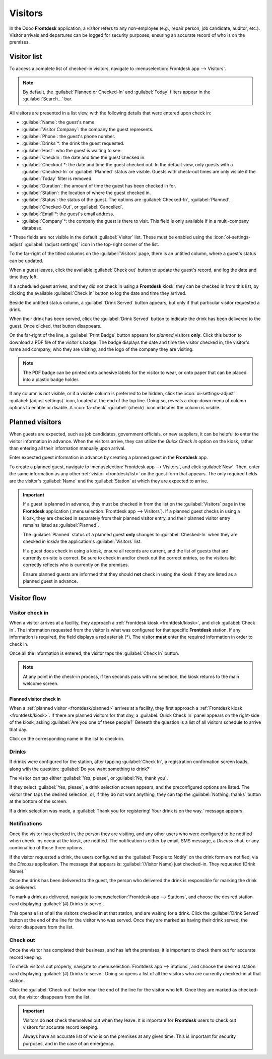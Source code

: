========
Visitors
========

In the Odoo **Frontdesk** application, a *visitor* refers to any non-employee (e.g., repair person,
job candidate, auditor, etc.). Visitor arrivals and departures can be logged for security purposes,
ensuring an accurate record of who is on the premises.

.. _frontdesk/list:

Visitor list
============

To access a complete list of checked-in visitors, navigate to :menuselection:`Frontdesk app -->
Visitors`.

.. note::
   By default, the :guilabel:`Planned or Checked-In` and :guilabel:`Today` filters appear in the
   :guilabel:`Search...` bar.

All visitors are presented in a list view, with the following details that were entered upon check
in:

- :guilabel:`Name`: the guest's name.
- :guilabel:`Visitor Company`: the company the guest represents.
- :guilabel:`Phone`: the guest's phone number.
- :guilabel:`Drinks`\*: the drink the guest requested.
- :guilabel:`Host`: who the guest is waiting to see.
- :guilabel:`CheckIn`: the date and time the guest checked in.
- :guilabel:`Checkout`\*: the date and time the guest checked out. In the default view, only guests
  with a :guilabel:`Checked-In` or :guilabel:`Planned` status are visible. Guests with check-out
  times are only visible if the :guilabel:`Today` filter is removed.
- :guilabel:`Duration`: the amount of time the guest has been checked in for.
- :guilabel:`Station`: the location of where the guest checked in.
- :guilabel:`Status`: the status of the guest. The options are :guilabel:`Checked-In`,
  :guilabel:`Planned`, :guilabel:`Checked-Out`, or :guilabel:`Cancelled`.
- :guilabel:`Email`\*: the guest's email address.
- :guilabel:`Company`\*: the company the guest is there to visit. This field is only available if in
  a multi-company database.

\* These fields are not visible in the default :guilabel:`Visitor` list. These must be enabled using
the :icon:`oi-settings-adjust` :guilabel:`(adjust settings)` icon in the top-right corner of the
list.

To the far-right of the titled columns on the :guilabel:`Visitors` page, there is an untitled
column, where a guest's status can be updated.

When a guest leaves, click the available :guilabel:`Check out` button to update the guest's record,
and log the date and time they left.

If a scheduled guest arrives, and they did not check in using a **Frontdesk** kiosk, they can be
checked in from this list, by clicking the available :guilabel:`Check in` button to log the date and
time they arrived.

Beside the untitled status column, a :guilabel:`Drink Served` button appears, but only if that
particular visitor requested a drink.

When their drink has been served, click the :guilabel:`Drink Served` button to indicate the drink
has been delivered to the guest. Once clicked, that button disappears.

On the far-right of the line, a :guilabel:`Print Badge` button appears for *planned* visitors
**only**. Click this button to download a PDF file of the visitor's badge. The badge displays the
date and time the visitor checked in, the visitor's name and company, who they are visiting, and the
logo of the company they are visiting.

.. note::
   The PDF badge can be printed onto adhesive labels for the visitor to wear, or onto paper that can
   be placed into a plastic badge holder.

.. image:: visitors/visitors.png
   :alt: The full list of currently checked in visitors, with the drinks to be served highlighted.

If any column is not visible, or if a visible column is preferred to be hidden, click the
:icon:`oi-settings-adjust` :guilabel:`(adjust settings)` icon, located at the end of the top line.
Doing so, reveals a drop-down menu of column options to enable or disable. A :icon:`fa-check`
:guilabel:`(check)` icon indicates the column is visible.

.. _frontdesk/planned:

Planned visitors
================

When guests are expected, such as job candidates, government officials, or new suppliers, it can be
helpful to enter the visitor information in advance. When the visitors arrive, they can utilize the
*Quick Check In* option on the kiosk, rather than entering all their information manually upon
arrival.

Enter expected guest information in advance by creating a planned guest in the **Frontdesk** app.

To create a planned guest, navigate to :menuselection:`Frontdesk app --> Visitors`, and click
:guilabel:`New`. Then, enter the same information as any other :ref:`visitor <frontdesk/list>` on
the guest form that appears. The only required fields are the visitor's :guilabel:`Name` and the
:guilabel:`Station` at which they are expected to arrive.

.. important::
   If a guest is planned in advance, they must be checked in from the list on the
   :guilabel:`Visitors` page in the **Frontdesk** application (:menuselection:`Frontdesk app -->
   Visitors`). If a planned guest checks in using a kiosk, they are checked in separately from their
   planned visitor entry, and their planned visitor entry remains listed as :guilabel:`Planned`.

   The :guilabel:`Planned` status of a planned guest **only** changes to :guilabel:`Checked-In` when
   they are checked in *inside* the application's :guilabel:`Visitors` list.

   If a guest does check in using a kiosk, ensure all records are current, and the list of guests
   that are currently on-site is correct. Be sure to check in and/or check out the correct entries,
   so the visitors list correctly reflects who is currently on the premises.

   Ensure planned guests are informed that they should **not** check in using the kiosk if they are
   listed as a planned guest in advance.

Visitor flow
============

Visitor check in
----------------

When a visitor arrives at a facility, they approach a :ref:`Frontdesk kiosk <frontdesk/kiosk>`, and
click :guilabel:`Check in`. The information requested from the visitor is what was configured for
that specific **Frontdesk** station. If any information is required, the field displays a red
asterisk (\*). The visitor **must** enter the required information in order to check in.

Once all the information is entered, the visitor taps the :guilabel:`Check In` button.

.. note::
   At any point in the check-in process, if ten seconds pass with no selection, the kiosk returns to
   the main welcome screen.

Planned visitor check in
~~~~~~~~~~~~~~~~~~~~~~~~

When a :ref:`planned visitor <frontdesk/planned>` arrives at a facility, they first approach a
:ref:`Frontdesk kiosk <frontdesk/kiosk>`. If there are planned visitors for that day, a
:guilabel:`Quick Check In` panel appears on the right-side of the kiosk, asking :guilabel:`Are you
one of these people?` Beneath the question is a list of all visitors schedule to arrive that day.

Click on the corresponding name in the list to check-in.

Drinks
------

If drinks were configured for the station, after tapping :guilabel:`Check In`, a registration
confirmation screen loads, along with the question: :guilabel:`Do you want something to drink?`

The visitor can tap either :guilabel:`Yes, please`, or :guilabel:`No, thank you`.

If they select :guilabel:`Yes, please`, a drink selection screen appears, and the preconfigured
options are listed. The visitor then taps the desired selection, or, if they do not want anything,
they can tap the :guilabel:`Nothing, thanks` button at the bottom of the screen.

If a drink selection was made, a :guilabel:`Thank you for registering! Your drink is on the way.`
message appears.

Notifications
-------------

Once the visitor has checked in, the person they are visiting, and any other users who were
configured to be notified when check-ins occur at the kiosk, are notified. The notification is
either by email, SMS message, a *Discuss* chat, or any combination of those three options.

If the visitor requested a drink, the users configured as the :guilabel:`People to Notify` on the
drink form are notified, via the *Discuss* application. The message that appears is:
:guilabel:`(Visitor Name) just checked-in. They requested (Drink Name).`

Once the drink has been delivered to the guest, the person who delivered the drink is responsible
for marking the drink as delivered.

To mark a drink as delivered, navigate to :menuselection:`Frontdesk app --> Stations`, and choose
the desired station card displaying :guilabel:`(#) Drinks to serve`.

This opens a list of all the visitors checked in at that station, and are waiting for a drink. Click
the :guilabel:`Drink Served` button at the end of the line for the visitor who was served. Once they
are marked as having their drink served, the visitor disappears from the list.

Check out
---------

Once the visitor has completed their business, and has left the premises, it is important to check
them out for accurate record keeping.

To check visitors out properly, navigate to :menuselection:`Frontdesk app --> Stations`, and choose
the desired station card displaying :guilabel:`(#) Drinks to serve`. Doing so opens a list of all
the visitors who are currently checked-in at that station.

Click the :guilabel:`Check out` button near the end of the line for the visitor who left. Once they
are marked as checked-out, the visitor disappears from the list.

.. important::
   Visitors do **not** check themselves out when they leave. It is important for **Frontdesk** users
   to check out visitors for accurate record keeping.

   Always have an accurate list of who is on the premises at any given time. This is important for
   security purposes, and in the case of an emergency.
